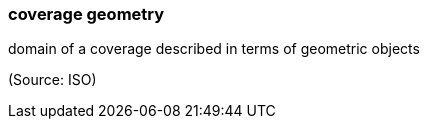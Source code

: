 === coverage geometry

domain of a coverage described in terms of geometric objects

(Source: ISO)

